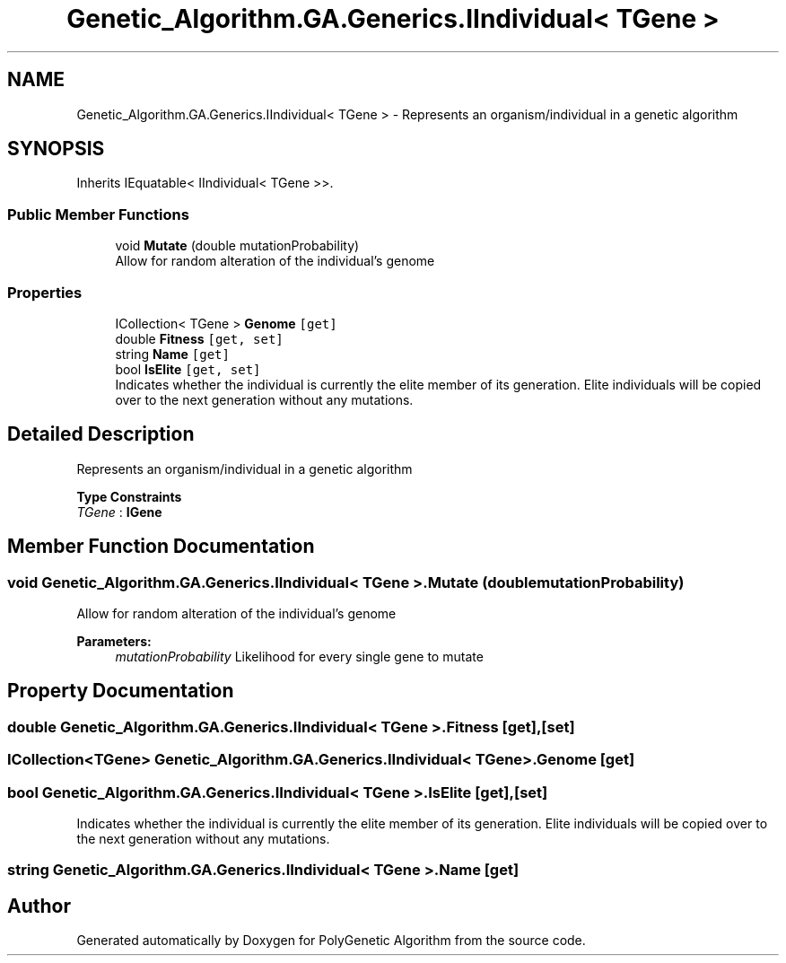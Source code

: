 .TH "Genetic_Algorithm.GA.Generics.IIndividual< TGene >" 3 "Sat Sep 16 2017" "Version 1.1.2" "PolyGenetic Algorithm" \" -*- nroff -*-
.ad l
.nh
.SH NAME
Genetic_Algorithm.GA.Generics.IIndividual< TGene > \- Represents an organism/individual in a genetic algorithm  

.SH SYNOPSIS
.br
.PP
.PP
Inherits IEquatable< IIndividual< TGene >>\&.
.SS "Public Member Functions"

.in +1c
.ti -1c
.RI "void \fBMutate\fP (double mutationProbability)"
.br
.RI "Allow for random alteration of the individual's genome "
.in -1c
.SS "Properties"

.in +1c
.ti -1c
.RI "ICollection< TGene > \fBGenome\fP\fC [get]\fP"
.br
.ti -1c
.RI "double \fBFitness\fP\fC [get, set]\fP"
.br
.ti -1c
.RI "string \fBName\fP\fC [get]\fP"
.br
.ti -1c
.RI "bool \fBIsElite\fP\fC [get, set]\fP"
.br
.RI "Indicates whether the individual is currently the elite member of its generation\&. Elite individuals will be copied over to the next generation without any mutations\&. "
.in -1c
.SH "Detailed Description"
.PP 
Represents an organism/individual in a genetic algorithm 


.PP
\fBType Constraints\fP
.TP
\fITGene\fP : \fI\fBIGene\fP\fP
.SH "Member Function Documentation"
.PP 
.SS "void \fBGenetic_Algorithm\&.GA\&.Generics\&.IIndividual\fP< TGene >\&.Mutate (double mutationProbability)"

.PP
Allow for random alteration of the individual's genome 
.PP
\fBParameters:\fP
.RS 4
\fImutationProbability\fP Likelihood for every single gene to mutate
.RE
.PP

.SH "Property Documentation"
.PP 
.SS "double \fBGenetic_Algorithm\&.GA\&.Generics\&.IIndividual\fP< TGene >\&.Fitness\fC [get]\fP, \fC [set]\fP"

.SS "ICollection<TGene> \fBGenetic_Algorithm\&.GA\&.Generics\&.IIndividual\fP< TGene >\&.Genome\fC [get]\fP"

.SS "bool \fBGenetic_Algorithm\&.GA\&.Generics\&.IIndividual\fP< TGene >\&.IsElite\fC [get]\fP, \fC [set]\fP"

.PP
Indicates whether the individual is currently the elite member of its generation\&. Elite individuals will be copied over to the next generation without any mutations\&. 
.SS "string \fBGenetic_Algorithm\&.GA\&.Generics\&.IIndividual\fP< TGene >\&.Name\fC [get]\fP"


.SH "Author"
.PP 
Generated automatically by Doxygen for PolyGenetic Algorithm from the source code\&.
